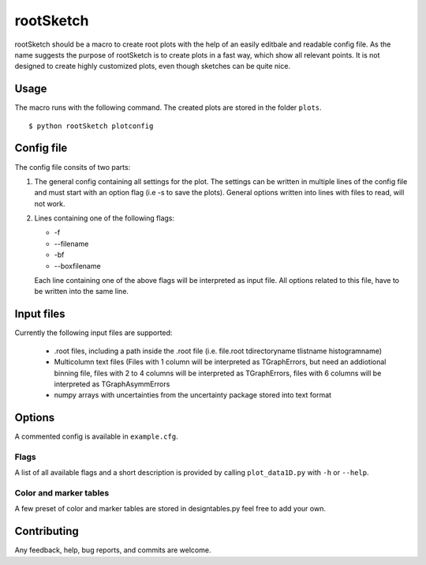 ===========
rootSketch
===========

rootSketch should be a macro to create root plots with the help of an easily editbale and readable config file.
As the name suggests the purpose of rootSketch is to create plots in a fast way, which show all relevant points.
It is not designed to create highly customized plots, even though sketches can be quite nice.


Usage
===========

The macro runs with the following command. The created plots are stored in the folder ``plots``.

::

$ python rootSketch plotconfig


Config file
===========

The config file consits of two parts:

1. The general config containing all settings for the plot.
   The settings can be written in multiple lines of the config file and must start with an option flag (i.e -s to save the plots).
   General options written into lines with files to read, will not work.
2. Lines containing one of the following flags:

   - -f
   - --filename
   - -bf
   - --boxfilename

   Each line containing one of the above flags will be interpreted as input file.
   All options related to this file, have to be written into the same line.


Input files
===========

Currently the following input files are supported:

   - .root files, including a path inside the .root file (i.e. file.root tdirectoryname tlistname histogramname)
   - Multicolumn text files (Files with 1 column will be interpreted as TGraphErrors, but need an addiotional binning file, files with 2 to 4 columns will be interpreted as TGraphErrors, files with 6 columns will be interpreted as TGraphAsymmErrors
   - numpy arrays with uncertainties from the uncertainty package stored into text format

Options
============

A commented config is available in ``example.cfg``. 

Flags
-----

A list of all available flags and a short description is provided by calling ``plot_data1D.py`` with ``-h`` or ``--help``.

Color and marker tables
-----------------------

A few preset of color and marker tables are stored in designtables.py feel free to add your own.

Contributing
============

Any feedback, help, bug reports, and commits are welcome.


